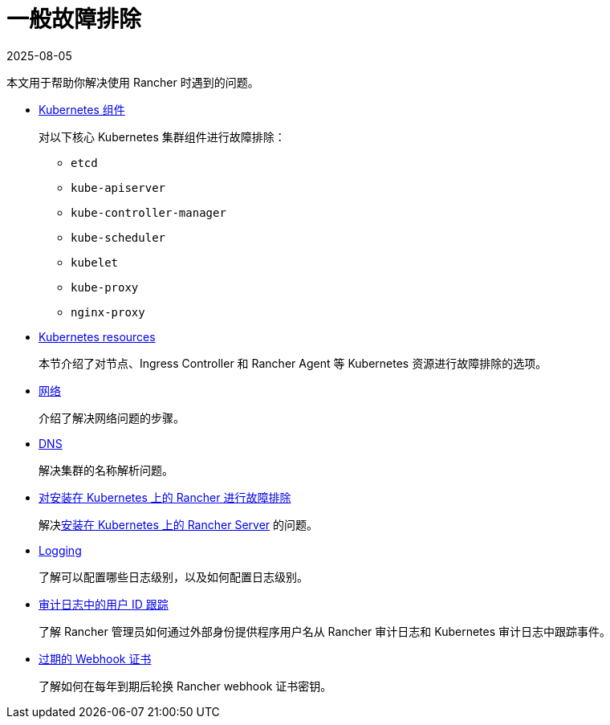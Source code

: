 = 一般故障排除
:revdate: 2025-08-05
:page-revdate: {revdate}

本文用于帮助你解决使用 Rancher 时遇到的问题。

* xref:troubleshooting/kubernetes-components/kubernetes-components.adoc[Kubernetes 组件]
+
对以下核心 Kubernetes 集群组件进行故障排除：

 ** `etcd`
 ** `kube-apiserver`
 ** `kube-controller-manager`
 ** `kube-scheduler`
 ** `kubelet`
 ** `kube-proxy`
 ** `nginx-proxy`

* xref:troubleshooting/other-troubleshooting-tips/kubernetes-resources.adoc[Kubernetes resources]
+
本节介绍了对节点、Ingress Controller 和 Rancher Agent 等 Kubernetes 资源进行故障排除的选项。

* xref:troubleshooting/other-troubleshooting-tips/networking.adoc[网络]
+
介绍了解决网络问题的步骤。

* xref:troubleshooting/other-troubleshooting-tips/dns.adoc[DNS]
+
解决集群的名称解析问题。

* xref:installation-and-upgrade/troubleshooting/rancher-ha.adoc[对安装在 Kubernetes 上的 Rancher 进行故障排除]
+
解决xref:installation-and-upgrade/install-rancher.adoc[安装在 Kubernetes 上的 Rancher Server] 的问题。

* xref:observability/logging/troubleshooting.adoc[Logging]
+
了解可以配置哪些日志级别，以及如何配置日志级别。

* xref:troubleshooting/other-troubleshooting-tips/user-id-tracking-in-audit-logs.adoc[审计日志中的用户 ID 跟踪]
+
了解 Rancher 管理员如何通过外部身份提供程序用户名从 Rancher 审计日志和 Kubernetes 审计日志中跟踪事件。

* xref:security/rancher-webhook/expired-webhook-certificate-rotation.adoc[过期的 Webhook 证书]
+
了解如何在每年到期后轮换 Rancher webhook 证书密钥。
